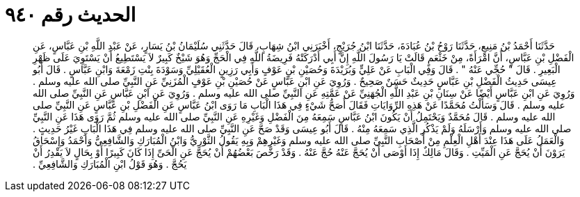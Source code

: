 
= الحديث رقم ٩٤٠

[quote.hadith]
حَدَّثَنَا أَحْمَدُ بْنُ مَنِيعٍ، حَدَّثَنَا رَوْحُ بْنُ عُبَادَةَ، حَدَّثَنَا ابْنُ جُرَيْجٍ، أَخْبَرَنِي ابْنُ شِهَابٍ، قَالَ حَدَّثَنِي سُلَيْمَانُ بْنُ يَسَارٍ، عَنْ عَبْدِ اللَّهِ بْنِ عَبَّاسٍ، عَنِ الْفَضْلِ بْنِ عَبَّاسٍ، أَنَّ امْرَأَةً، مِنْ خَثْعَمٍ قَالَتْ يَا رَسُولَ اللَّهِ إِنَّ أَبِي أَدْرَكَتْهُ فَرِيضَةُ اللَّهِ فِي الْحَجِّ وَهُوَ شَيْخٌ كَبِيرٌ لاَ يَسْتَطِيعُ أَنْ يَسْتَوِيَ عَلَى ظَهْرِ الْبَعِيرِ ‏.‏ قَالَ ‏"‏ حُجِّي عَنْهُ ‏"‏ ‏.‏ قَالَ وَفِي الْبَابِ عَنْ عَلِيٍّ وَبُرَيْدَةَ وَحُصَيْنِ بْنِ عَوْفٍ وَأَبِي رَزِينٍ الْعُقَيْلِيِّ وَسَوْدَةَ بِنْتِ زَمْعَةَ وَابْنِ عَبَّاسٍ ‏.‏ قَالَ أَبُو عِيسَى حَدِيثُ الْفَضْلِ بْنِ عَبَّاسٍ حَدِيثٌ حَسَنٌ صَحِيحٌ ‏.‏ وَرُوِيَ عَنِ ابْنِ عَبَّاسٍ عَنْ حُصَيْنِ بْنِ عَوْفٍ الْمُزَنِيِّ عَنِ النَّبِيِّ صلى الله عليه وسلم ‏.‏ وَرُوِيَ عَنِ ابْنِ عَبَّاسٍ أَيْضًا عَنْ سِنَانِ بْنِ عَبْدِ اللَّهِ الْجُهَنِيِّ عَنْ عَمَّتِهِ عَنِ النَّبِيِّ صلى الله عليه وسلم ‏.‏ وَرُوِيَ عَنِ ابْنِ عَبَّاسٍ عَنِ النَّبِيِّ صلى الله عليه وسلم ‏.‏ قَالَ وَسَأَلْتُ مُحَمَّدًا عَنْ هَذِهِ الرِّوَايَاتِ فَقَالَ أَصَحُّ شَيْءٍ فِي هَذَا الْبَابِ مَا رَوَى ابْنُ عَبَّاسٍ عَنِ الْفَضْلِ بْنِ عَبَّاسٍ عَنِ النَّبِيِّ صلى الله عليه وسلم ‏.‏ قَالَ مُحَمَّدٌ وَيَحْتَمِلُ أَنْ يَكُونَ ابْنُ عَبَّاسٍ سَمِعَهُ مِنَ الْفَضْلِ وَغَيْرِهِ عَنِ النَّبِيِّ صلى الله عليه وسلم ثُمَّ رَوَى هَذَا عَنِ النَّبِيِّ صلى الله عليه وسلم وَأَرْسَلَهُ وَلَمْ يَذْكُرِ الَّذِي سَمِعَهُ مِنْهُ ‏.‏ قَالَ أَبُو عِيسَى وَقَدْ صَحَّ عَنِ النَّبِيِّ صلى الله عليه وسلم فِي هَذَا الْبَابِ غَيْرُ حَدِيثٍ ‏.‏ وَالْعَمَلُ عَلَى هَذَا عِنْدَ أَهْلِ الْعِلْمِ مِنْ أَصْحَابِ النَّبِيِّ صلى الله عليه وسلم وَغَيْرِهِمْ وَبِهِ يَقُولُ الثَّوْرِيُّ وَابْنُ الْمُبَارَكِ وَالشَّافِعِيُّ وَأَحْمَدُ وَإِسْحَاقُ يَرَوْنَ أَنْ يُحَجَّ عَنِ الْمَيِّتِ ‏.‏ وَقَالَ مَالِكٌ إِذَا أَوْصَى أَنْ يُحَجَّ عَنْهُ حُجَّ عَنْهُ ‏.‏ وَقَدْ رَخَّصَ بَعْضُهُمْ أَنْ يُحَجَّ عَنِ الْحَىِّ إِذَا كَانَ كَبِيرًا أَوْ بِحَالٍ لاَ يَقْدِرُ أَنْ يَحُجَّ ‏.‏ وَهُوَ قَوْلُ ابْنِ الْمُبَارَكِ وَالشَّافِعِيِّ ‏.‏
